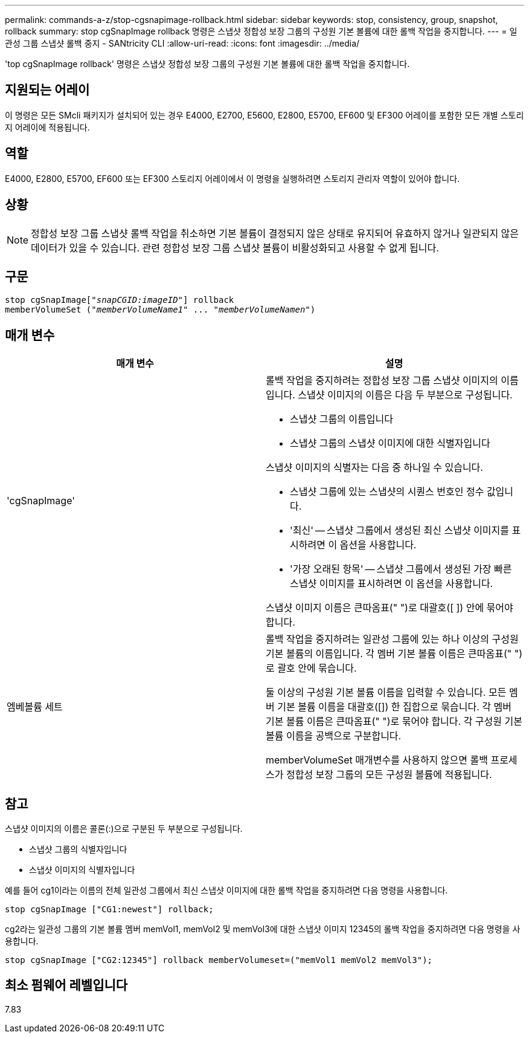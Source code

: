 ---
permalink: commands-a-z/stop-cgsnapimage-rollback.html 
sidebar: sidebar 
keywords: stop, consistency, group, snapshot, rollback 
summary: stop cgSnapImage rollback 명령은 스냅샷 정합성 보장 그룹의 구성원 기본 볼륨에 대한 롤백 작업을 중지합니다. 
---
= 일관성 그룹 스냅샷 롤백 중지 - SANtricity CLI
:allow-uri-read: 
:icons: font
:imagesdir: ../media/


[role="lead"]
'top cgSnapImage rollback' 명령은 스냅샷 정합성 보장 그룹의 구성원 기본 볼륨에 대한 롤백 작업을 중지합니다.



== 지원되는 어레이

이 명령은 모든 SMcli 패키지가 설치되어 있는 경우 E4000, E2700, E5600, E2800, E5700, EF600 및 EF300 어레이를 포함한 모든 개별 스토리지 어레이에 적용됩니다.



== 역할

E4000, E2800, E5700, EF600 또는 EF300 스토리지 어레이에서 이 명령을 실행하려면 스토리지 관리자 역할이 있어야 합니다.



== 상황

[NOTE]
====
정합성 보장 그룹 스냅샷 롤백 작업을 취소하면 기본 볼륨이 결정되지 않은 상태로 유지되어 유효하지 않거나 일관되지 않은 데이터가 있을 수 있습니다. 관련 정합성 보장 그룹 스냅샷 볼륨이 비활성화되고 사용할 수 없게 됩니다.

====


== 구문

[source, cli, subs="+macros"]
----
pass:quotes[stop cgSnapImage["_snapCGID:imageID_"]] rollback
memberVolumeSet pass:quotes[("_memberVolumeName1_" ... "_memberVolumeNamen_")]
----


== 매개 변수

[cols="2*"]
|===
| 매개 변수 | 설명 


 a| 
'cgSnapImage'
 a| 
롤백 작업을 중지하려는 정합성 보장 그룹 스냅샷 이미지의 이름입니다. 스냅샷 이미지의 이름은 다음 두 부분으로 구성됩니다.

* 스냅샷 그룹의 이름입니다
* 스냅샷 그룹의 스냅샷 이미지에 대한 식별자입니다


스냅샷 이미지의 식별자는 다음 중 하나일 수 있습니다.

* 스냅샷 그룹에 있는 스냅샷의 시퀀스 번호인 정수 값입니다.
* '최신' -- 스냅샷 그룹에서 생성된 최신 스냅샷 이미지를 표시하려면 이 옵션을 사용합니다.
* '가장 오래된 항목' -- 스냅샷 그룹에서 생성된 가장 빠른 스냅샷 이미지를 표시하려면 이 옵션을 사용합니다.


스냅샷 이미지 이름은 큰따옴표(" ")로 대괄호([ ]) 안에 묶어야 합니다.



 a| 
엠베볼륨 세트
 a| 
롤백 작업을 중지하려는 일관성 그룹에 있는 하나 이상의 구성원 기본 볼륨의 이름입니다. 각 멤버 기본 볼륨 이름은 큰따옴표(" ")로 괄호 안에 묶습니다.

둘 이상의 구성원 기본 볼륨 이름을 입력할 수 있습니다. 모든 멤버 기본 볼륨 이름을 대괄호([]) 한 집합으로 묶습니다. 각 멤버 기본 볼륨 이름은 큰따옴표(" ")로 묶어야 합니다. 각 구성원 기본 볼륨 이름을 공백으로 구분합니다.

memberVolumeSet 매개변수를 사용하지 않으면 롤백 프로세스가 정합성 보장 그룹의 모든 구성원 볼륨에 적용됩니다.

|===


== 참고

스냅샷 이미지의 이름은 콜론(:)으로 구분된 두 부분으로 구성됩니다.

* 스냅샷 그룹의 식별자입니다
* 스냅샷 이미지의 식별자입니다


예를 들어 cg1이라는 이름의 전체 일관성 그룹에서 최신 스냅샷 이미지에 대한 롤백 작업을 중지하려면 다음 명령을 사용합니다.

[listing]
----
stop cgSnapImage ["CG1:newest"] rollback;
----
cg2라는 일관성 그룹의 기본 볼륨 멤버 memVol1, memVol2 및 memVol3에 대한 스냅샷 이미지 12345의 롤백 작업을 중지하려면 다음 명령을 사용합니다.

[listing]
----
stop cgSnapImage ["CG2:12345"] rollback memberVolumeset=("memVol1 memVol2 memVol3");
----


== 최소 펌웨어 레벨입니다

7.83
